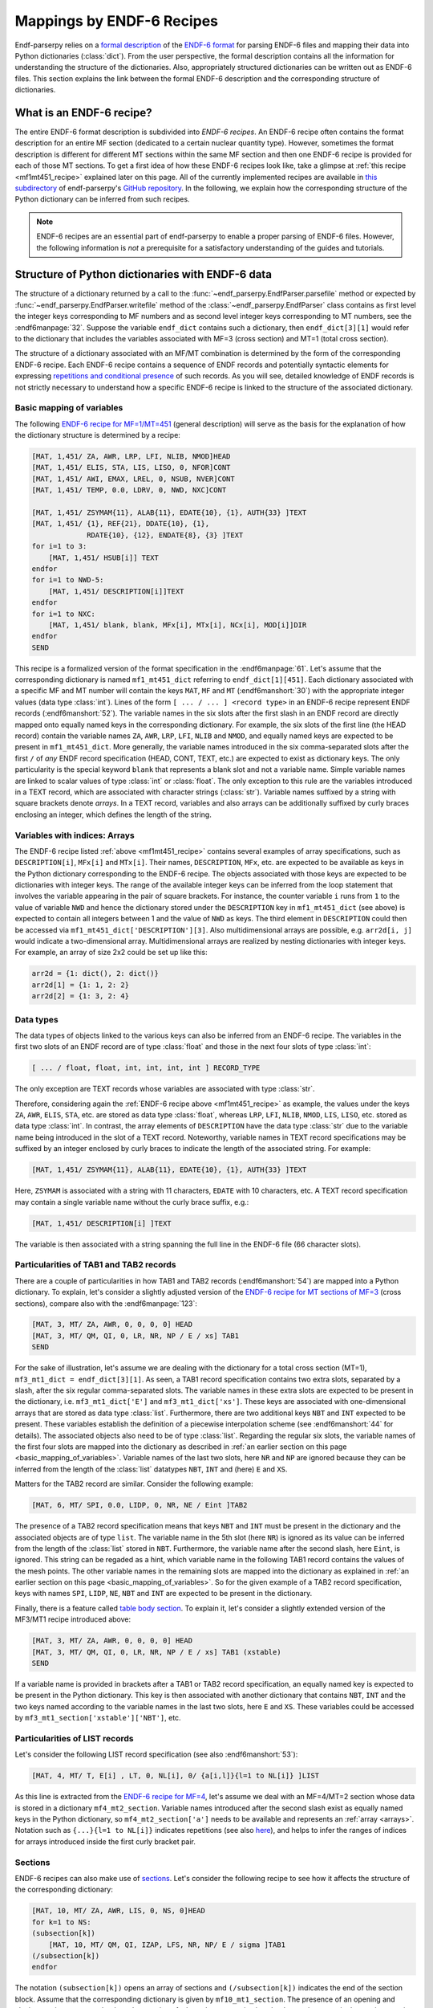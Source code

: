 .. _endf6_recipe_sec:

Mappings by ENDF-6 Recipes
==========================

Endf-parserpy relies on a `formal description
<https://arxiv.org/abs/2312.08249>`_ of the `ENDF-6 format`_
for parsing ENDF-6 files and mapping their data into Python dictionaries
(:class:`dict`).
From the user perspective, the formal description
contains all the information for understanding the structure
of the dictionaries. Also, appropriately structured
dictionaries can be written out as ENDF-6 files.
This section explains the link between the formal ENDF-6
description and the corresponding structure of dictionaries.

What is an ENDF-6 recipe?
-------------------------

The entire ENDF-6 format description is subdivided into
*ENDF-6 recipes*. An ENDF-6 recipe often contains the
format description for an entire MF section (dedicated to a
certain nuclear quantity type). However, sometimes the format description
is different for different MT sections within the same
MF section and then one ENDF-6 recipe is provided for each
of those MT sections. To get a first idea of how these
ENDF-6 recipes look like, take a glimpse at
:ref:`this recipe <mf1mt451_recipe>` explained later on
this page. All of the currently implemented recipes are available
in `this subdirectory <ENDF-6 recipes_>`_ of
endf-parserpy's `GitHub repository`_.
In the following, we explain how the corresponding
structure of the Python dictionary can be inferred
from such recipes.

.. note::

   ENDF-6 recipes are an essential part of
   endf-parserpy to enable a proper parsing of ENDF-6 files.
   However, the following information is *not* a
   prerequisite for a satisfactory understanding of the
   guides and tutorials.


Structure of Python dictionaries with ENDF-6 data
-------------------------------------------------

The structure of a dictionary returned by a call to
the :func:`~endf_parserpy.EndfParser.parsefile` method
or expected by :func:`~endf_parserpy.EndfParser.writefile` method
of the
:class:`~endf_parserpy.EndfParser` class
contains as first level the integer keys corresponding to
MF numbers and as second level
integer keys corresponding to MT numbers, see the :endf6manpage:`32`.
Suppose the variable ``endf_dict`` contains
such a dictionary, then ``endf_dict[3][1]`` would refer
to the dictionary that includes  the variables associated with
MF=3 (cross section) and MT=1 (total cross section).

The structure of a dictionary associated with an MF/MT
combination is determined by the form of the corresponding
ENDF-6 recipe. Each ENDF-6 recipe contains a sequence of
ENDF records and potentially syntactic elements
for expressing `repetitions and conditional presence
<https://arxiv.org/pdf/2312.08249.pdf#page=12>`_
of such records.
As you will see, detailed knowledge of ENDF records is
not strictly necessary to understand how a specific
ENDF-6 recipe is linked to the structure of the
associated dictionary.

.. _basic_mapping_of_variables:

Basic mapping of variables
~~~~~~~~~~~~~~~~~~~~~~~~~~

The following `ENDF-6 recipe for MF=1/MT=451
<https://github.com/IAEA-NDS/endf-parserpy/blob/main/endf_parserpy/endf_recipes/endf_recipe_mf1_mt451.py>`_
(general description) will serve as the basis for the explanation
of how the dictionary structure is determined by a recipe:

.. _mf1mt451_recipe:

.. code:: text

    [MAT, 1,451/ ZA, AWR, LRP, LFI, NLIB, NMOD]HEAD
    [MAT, 1,451/ ELIS, STA, LIS, LISO, 0, NFOR]CONT
    [MAT, 1,451/ AWI, EMAX, LREL, 0, NSUB, NVER]CONT
    [MAT, 1,451/ TEMP, 0.0, LDRV, 0, NWD, NXC]CONT

    [MAT, 1,451/ ZSYMAM{11}, ALAB{11}, EDATE{10}, {1}, AUTH{33} ]TEXT
    [MAT, 1,451/ {1}, REF{21}, DDATE{10}, {1},
                 RDATE{10}, {12}, ENDATE{8}, {3} ]TEXT
    for i=1 to 3:
        [MAT, 1,451/ HSUB[i]] TEXT
    endfor
    for i=1 to NWD-5:
        [MAT, 1,451/ DESCRIPTION[i]]TEXT
    endfor
    for i=1 to NXC:
        [MAT, 1,451/ blank, blank, MFx[i], MTx[i], NCx[i], MOD[i]]DIR
    endfor
    SEND

This recipe is a formalized version of the format specification in
the :endf6manpage:`61`.
Let's assume that the corresponding dictionary
is named ``mf1_mt451_dict`` referring to ``endf_dict[1][451]``.
Each dictionary associated with a specific MF and MT number
will contain the keys ``MAT``, ``MF`` and ``MT``
(:endf6manshort:`30`) with
the appropriate integer values (data type :class:`int`).
Lines of the form ``[ ... / ... ] <record type>`` in an
ENDF-6 recipe represent ENDF records (:endf6manshort:`52`). The variable names
in the six slots after the first slash in an ENDF record
are directly mapped onto equally named keys in the
corresponding dictionary.
For example, the six slots of the first line (the HEAD record)
contain the variable names ``ZA``, ``AWR``, ``LRP``,
``LFI``, ``NLIB`` and ``NMOD``, and equally named keys are expected
to be present in ``mf1_mt451_dict``.
More generally, the variable names introduced in the six
comma-separated slots after the first ``/`` of
*any* ENDF record specification (HEAD, CONT, TEXT, etc.)
are expected to exist as dictionary keys. The only particularity is the
special keyword ``blank`` that represents a blank slot and not a variable name.
Simple variable names are linked to scalar values of type :class:`int` or :class:`float`.
The only exception to this rule are the variables introduced in a TEXT record, which
are associated with character strings (:class:`str`). Variable names suffixed by a string
with square brackets denote *arrays*. In a TEXT record,
variables and also arrays can be additionally suffixed
by curly braces enclosing an integer, which defines the length of the string.

.. _arrays:

Variables with indices: Arrays
~~~~~~~~~~~~~~~~~~~~~~~~~~~~~~

The ENDF-6 recipe listed :ref:`above <mf1mt451_recipe>` contains
several examples of array specifications, such as ``DESCRIPTION[i]``,
``MFx[i]`` and ``MTx[i]``. Their names, ``DESCRIPTION``,
``MFx``, etc. are expected to be available as keys in the Python dictionary
corresponding to the ENDF-6 recipe. The objects associated with those
keys are expected to be dictionaries with integer keys.
The range of the available integer keys can be inferred from the
loop statement that involves the variable appearing in the pair of
square brackets. For instance, the counter variable ``i`` runs from
``1`` to the value of variable ``NWD`` and hence the dictionary
stored under the ``DESCRIPTION`` key in ``mf1_mt451_dict`` (see above)
is expected to contain all integers between 1 and the value of ``NWD``
as keys. The third element in ``DESCRIPTION`` could then
be accessed via ``mf1_mt451_dict['DESCRIPTION'][3]``.
Also multidimensional arrays are possible, e.g. ``arr2d[i, j]``
would indicate a two-dimensional array.
Multidimensional arrays are realized by nesting dictionaries
with integer keys.
For example, an array of size 2x2 could be set up like this:

.. code:: python

   arr2d = {1: dict(), 2: dict()}
   arr2d[1] = {1: 1, 2: 2}
   arr2d[2] = {1: 3, 2: 4}


.. _data_types_sec:

Data types
~~~~~~~~~~

The data types of objects linked to the various keys can also be
inferred from an ENDF-6 recipe. The variables in
the first two slots of an ENDF record are of type :class:`float`
and those in the next four slots of type :class:`int`:

.. code:: text

   [ ... / float, float, int, int, int, int ] RECORD_TYPE

The only exception are TEXT records whose variables are
associated with type :class:`str`.

Therefore, considering again the :ref:`ENDF-6 recipe above <mf1mt451_recipe>` as example,
the values under the keys ``ZA``, ``AWR``, ``ELIS``, ``STA``, etc.
are stored as data type :class:`float`, whereas ``LRP``, ``LFI``, ``NLIB``, ``NMOD``,
``LIS``, ``LISO``, etc. stored as data type :class:`int`.
In contrast, the array elements of ``DESCRIPTION`` have the
data type :class:`str` due to the variable name being introduced
in the slot of a TEXT record. Noteworthy, variable names in
TEXT record specifications may be suffixed by an integer
enclosed by curly braces to indicate the length of the
associated string. For example:

.. code:: text

    [MAT, 1,451/ ZSYMAM{11}, ALAB{11}, EDATE{10}, {1}, AUTH{33} ]TEXT

Here, ``ZSYMAM`` is associated with a string with 11 characters,
``EDATE`` with 10 characters, etc.
A TEXT record specification may contain a single
variable name without the curly brace suffix, e.g.:

.. code:: text

   [MAT, 1,451/ DESCRIPTION[i] ]TEXT

The variable is then associated with a string
spanning the full line in the ENDF-6 file
(66 character slots).

.. _particularities_tab1_tab2_record:

Particularities of TAB1 and TAB2 records
~~~~~~~~~~~~~~~~~~~~~~~~~~~~~~~~~~~~~~~~

There are a couple of particularities in how TAB1 and TAB2 records
(:endf6manshort:`54`)
are mapped into a Python dictionary. To explain, let's consider
a slightly adjusted version of the `ENDF-6 recipe for MT sections of MF=3
<https://github.com/IAEA-NDS/endf-parserpy/blob/main/endf_parserpy/endf_recipes/endf_recipe_mf3.py>`_
(cross sections), compare also with the :endf6manpage:`123`:

.. code:: text

   [MAT, 3, MT/ ZA, AWR, 0, 0, 0, 0] HEAD
   [MAT, 3, MT/ QM, QI, 0, LR, NR, NP / E / xs] TAB1
   SEND

For the sake of illustration, let's assume we are dealing
with the dictionary for a total cross section (MT=1),
``mf3_mt1_dict = endf_dict[3][1]``. As seen, a TAB1
record specification contains two extra slots, separated by
a slash, after the six regular comma-separated slots.
The variable names in these extra slots are expected to
be present in the dictionary, i.e. ``mf3_mt1_dict['E']``
and ``mf3_mt1_dict['xs']``. These keys are associated with
one-dimensional arrays that are stored as data type :class:`list`.
Furthermore, there are two additional keys ``NBT`` and ``INT``
expected to be present. These variables establish
the definition of a piecewise interpolation scheme (see :endf6manshort:`44`
for details). The associated objects also need to be of type :class:`list`.
Regarding the regular six slots, the variable names
of the first four slots are mapped into the dictionary
as described in :ref:`an earlier section on this page
<basic_mapping_of_variables>`. Variable names of the last two slots,
here ``NR`` and ``NP`` are ignored because they can be inferred from
the length of the :class:`list` datatypes ``NBT``, ``INT`` and (here)
``E`` and ``XS``.

Matters for the TAB2 record are similar.
Consider the following example:

.. code:: text

   [MAT, 6, MT/ SPI, 0.0, LIDP, 0, NR, NE / Eint ]TAB2

The presence of a TAB2 record specification means that
keys ``NBT`` and ``INT`` must be present in the dictionary
and the associated objects are of type ``list``.
The variable name in the 5th slot (here ``NR``) is ignored
as its value can be inferred from the length of the :class:`list`
stored in ``NBT``.
Furthermore, the variable name after the second slash,
here ``Eint``, is ignored. This string can be regaded as a hint,
which variable name in the following TAB1 record contains
the values of the mesh points. The other variable names
in the remaining slots are mapped into the dictionary
as explained in :ref:`an earlier section on this page
<basic_mapping_of_variables>`. So for the given example
of a TAB2 record specification, keys with names
``SPI``, ``LIDP``, ``NE``, ``NBT`` and ``INT``
are expected to be present in the dictionary.

Finally, there is a feature called
`table body section
<https://arxiv.org/pdf/2312.08249.pdf#page=14>`_.
To explain it, let's consider a slightly extended
version of the MF3/MT1 recipe introduced above:

.. code:: text

   [MAT, 3, MT/ ZA, AWR, 0, 0, 0, 0] HEAD
   [MAT, 3, MT/ QM, QI, 0, LR, NR, NP / E / xs] TAB1 (xstable)
   SEND

If a variable name is provided in brackets after a TAB1 or
TAB2 record specification, an equally named key is expected to be present
in the Python dictionary. This key is then associated with
another dictionary that contains ``NBT``, ``INT`` and the two keys named
according to the variable names in the last two slots,
here ``E`` and ``XS``. These variables could be accessed by
``mf3_mt1_section['xstable']['NBT']``, etc.


Particularities of LIST records
~~~~~~~~~~~~~~~~~~~~~~~~~~~~~~~

Let's consider the following LIST record specification
(see also :endf6manshort:`53`):

.. code:: text

    [MAT, 4, MT/ T, E[i] , LT, 0, NL[i], 0/ {a[i,l]}{l=1 to NL[i]} ]LIST

As this line is extracted
from the `ENDF-6 recipe for MF=4
<https://github.com/IAEA-NDS/endf-parserpy/blob/main/endf_parserpy/endf_recipes/endf_recipe_mf4.py>`_,
let's assume we deal with an MF=4/MT=2
section whose data is stored in a dictionary ``mf4_mt2_section``.
Variable names introduced after the second slash exist as equally named
keys in the Python dictionary, so ``mf4_mt2_section['a']`` needs to be
available and represents an :ref:`array <arrays>`.
Notation such as ``{...}{l=1 to NL[i]}`` indicates repetitions
(see also `here
<https://arxiv.org/pdf/2312.08249.pdf#page=10>`_),
and helps to infer the ranges of indices for arrays introduced inside
the first curly bracket pair.


Sections
~~~~~~~~

ENDF-6 recipes can also make use of `sections
<https://arxiv.org/pdf/2312.08249.pdf#page=14>`_.
Let's consider
the following recipe to see how it affects the structure of
the corresponding dictionary:

.. code:: text

    [MAT, 10, MT/ ZA, AWR, LIS, 0, NS, 0]HEAD
    for k=1 to NS:
    (subsection[k])
        [MAT, 10, MT/ QM, QI, IZAP, LFS, NR, NP/ E / sigma ]TAB1
    (/subsection[k])
    endfor

The notation ``(subsection[k])`` opens an array of sections
and ``(/subsection[k])`` indicates the end of the section block.
Assume that the corresponding dictionary is given by ``mf10_mt1_section``.
The presence of an opening and closing section statement
leads to the creation of a key whose name is given by the section
name in the section opening statement. In the current example, we have
``mf10_mt1_section['subsection']``. Because the section name
is given by an array, the dictionary ``mf10_mt1_section['subsection']``
contains contiguous integer keys and each of them is linked to
a dictionary, so ``mf10_mt1_section['subsection'][1]``,
``mf10_mt1_section['subsection'][2]``, etc. are dictionaries as well.
The range of the contiguous integer keys can be inferred from the
loop statement containing the variable of the index, so in the
example considered keys from ``1`` to ``NS`` exist.
Variables introduced between the opening and closing section
statement are mapped into the subdictionaries as explained
in the previous section on this page. In the current example,
the following elements are expected to exist:
``mf10_mt1_section['subsection'][1]['QM']``,
``mf10_mt1_section['subsection'][1]['QI']``, etc.


Conditional blocks
~~~~~~~~~~~~~~~~~~

Conditional blocks are associated with `if/elif/else
<https://arxiv.org/pdf/2312.08249.pdf#page=12>`_ statements.
Consider the `recipe for an MF=1/MT=452 section
<https://github.com/IAEA-NDS/endf-parserpy/blob/main/endf_parserpy/endf_recipes/endf_recipe_mf1_mt452.py>`_
(see also :endf6manshort:`63`):

.. code:: text

    [MAT, 1, 452/ ZA, AWR, 0, LNU, 0, 0]HEAD
    if LNU == 1:
        [MAT, 1, 452/ 0.0, 0.0, 0, 0, NC, 0/ {C[k]}{k=1 to NC} ] LIST
    elif LNU == 2:
        [MAT, 1, 452/ 0.0, 0.0, 0, 0, NR, NP/ Eint / nu ]TAB1
    endif
    SEND

Assume the dictionary linked to MF=1/MT=452 is named
``mf1_mt452_section``.
Variable names introduced inside a conditional block will only
be present in this dictionary if the logical expression in the
if-statement is true. In the current example: The variable ``NC``
will only be present as key in ``mf1_mt452_section`` if
``mf1_mt452_section['LNU']`` is equal to 1. Similarly,
keys named ``Eint`` and ``nu`` will only exist if
``mf1_mt452_section['LNU'] == 2``.


.. _ENDF-6 format: https://www.nndc.bnl.gov/endfdocs/ENDF-102-2023.pdf
.. _ENDF-6 formats manual: https://www.nndc.bnl.gov/endfdocs/ENDF-102-2023.pdf
.. _ENDF-6 recipes: https://github.com/IAEA-NDS/endf-parserpy/tree/main/endf_parserpy/endf_recipes
.. _GitHub repository: https://github.com/IAEA-NDS/endf-parserpy/
